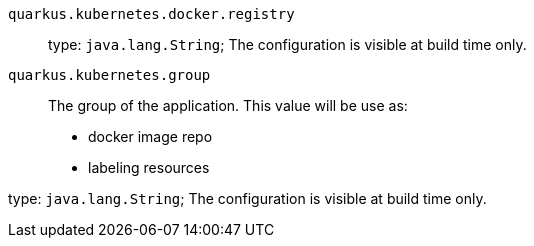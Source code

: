 
`quarkus.kubernetes.docker.registry`:: 

type: `java.lang.String`; The configuration is visible at build time only. 


`quarkus.kubernetes.group`:: The group of the application.
This value will be use as:
- docker image repo
- labeling resources

type: `java.lang.String`; The configuration is visible at build time only. 

